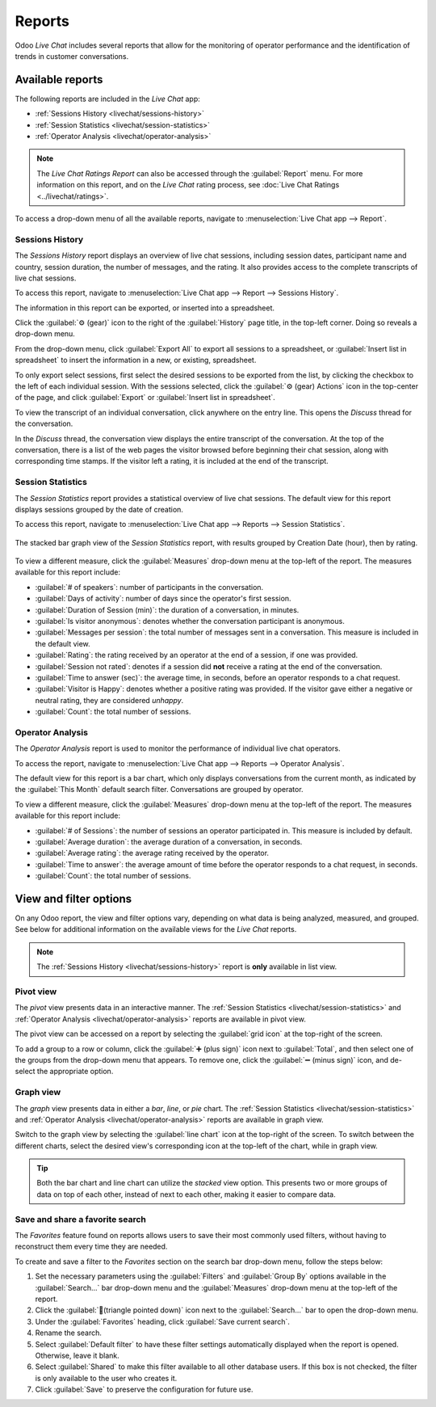 =======
Reports
=======

Odoo *Live Chat* includes several reports that allow for the monitoring of operator performance and
the identification of trends in customer conversations.

Available reports
=================

The following reports are included in the *Live Chat* app:

- :ref:`Sessions History <livechat/sessions-history>`
- :ref:`Session Statistics <livechat/session-statistics>`
- :ref:`Operator Analysis <livechat/operator-analysis>`

.. note::
   The *Live Chat Ratings Report* can also be accessed through the :guilabel:`Report` menu. For more
   information on this report, and on the *Live Chat* rating process, see :doc:`Live Chat Ratings
   <../livechat/ratings>`.

To access a drop-down menu of all the available reports, navigate to :menuselection:`Live Chat app
--> Report`.

.. _livechat/sessions-history:

Sessions History
----------------

The *Sessions History* report displays an overview of live chat sessions, including session dates,
participant name and country, session duration, the number of messages, and the rating. It also
provides access to the complete transcripts of live chat sessions.

To access this report, navigate to :menuselection:`Live Chat app --> Report --> Sessions History`.

.. image:: reports/sessions-history.png
   :align: center
   :alt: Example of the Sessions History report from the Live Chat application.

The information in this report can be exported, or inserted into a spreadsheet.

Click the :guilabel:`⚙️ (gear)` icon to the right of the :guilabel:`History` page title, in the
top-left corner. Doing so reveals a drop-down menu.

From the drop-down menu, click :guilabel:`Export All` to export all sessions to a spreadsheet, or
:guilabel:`Insert list in spreadsheet` to insert the information in a new, or existing, spreadsheet.

To only export select sessions, first select the desired sessions to be exported from the list, by
clicking the checkbox to the left of each individual session. With the sessions selected, click the
:guilabel:`⚙️ (gear) Actions` icon in the top-center of the page, and click :guilabel:`Export` or
:guilabel:`Insert list in spreadsheet`.

To view the transcript of an individual conversation, click anywhere on the entry line. This opens
the *Discuss* thread for the conversation.

In the *Discuss* thread, the conversation view displays the entire transcript of the conversation.
At the top of the conversation, there is a list of the web pages the visitor browsed before
beginning their chat session, along with corresponding time stamps. If the visitor left a rating, it
is included at the end of the transcript.

.. image:: reports/chat-transcript.png
   :align: center
   :alt: View of the chat transcript in the Discuss application.

.. _livechat/session-statistics:

Session Statistics
------------------

The *Session Statistics* report provides a statistical overview of live chat sessions. The default
view for this report displays sessions grouped by the date of creation.

To access this report, navigate to :menuselection:`Live Chat app --> Reports --> Session
Statistics`.

.. figure:: reports/sessions-statistics.png
   :align: center
   :alt: Example of the Sessions Statistics report from the Live Chat application.

   The stacked bar graph view of the *Session Statistics* report, with results grouped by Creation
   Date (hour), then by rating.

To view a different measure, click the :guilabel:`Measures` drop-down menu at the top-left of the
report. The measures available for this report include:

- :guilabel:`# of speakers`: number of participants in the conversation.
- :guilabel:`Days of activity`: number of days since the operator's first session.
- :guilabel:`Duration of Session (min)`: the duration of a conversation, in minutes.
- :guilabel:`Is visitor anonymous`: denotes whether the conversation participant is anonymous.
- :guilabel:`Messages per session`: the total number of messages sent in a conversation. This
  measure is included in the default view.
- :guilabel:`Rating`: the rating received by an operator at the end of a session, if one was
  provided.
- :guilabel:`Session not rated`: denotes if a session did **not** receive a rating at the end of the
  conversation.
- :guilabel:`Time to answer (sec)`: the average time, in seconds, before an operator responds to a
  chat request.
- :guilabel:`Visitor is Happy`: denotes whether a positive rating was provided. If the visitor gave
  either a negative or neutral rating, they are considered *unhappy*.
- :guilabel:`Count`: the total number of sessions.

.. _livechat/operator-analysis:

Operator Analysis
-----------------

The *Operator Analysis* report is used to monitor the performance of individual live chat operators.

To access the report, navigate to :menuselection:`Live Chat app --> Reports --> Operator Analysis`.

The default view for this report is a bar chart, which only displays conversations from the current
month, as indicated by the :guilabel:`This Month` default search filter. Conversations are grouped
by operator.

To view a different measure, click the :guilabel:`Measures` drop-down menu at the top-left of the
report. The measures available for this report include:

- :guilabel:`# of Sessions`: the number of sessions an operator participated in. This measure is
  included by default.
- :guilabel:`Average duration`: the average duration of a conversation, in seconds.
- :guilabel:`Average rating`: the average rating received by the operator.
- :guilabel:`Time to answer`: the average amount of time before the operator responds to a chat
  request, in seconds.
- :guilabel:`Count`: the total number of sessions.

.. image:: reports/operator-analysis.png
   :align: center
   :alt: Example of the Operator Analysis report from the Live Chat application.

View and filter options
=======================

On any Odoo report, the view and filter options vary, depending on what data is being analyzed,
measured, and grouped. See below for additional information on the available views for the *Live
Chat* reports.

.. note::
   The :ref:`Sessions History <livechat/sessions-history>` report is **only** available in list
   view.

Pivot view
----------

The *pivot* view presents data in an interactive manner. The :ref:`Session Statistics
<livechat/session-statistics>` and :ref:`Operator Analysis <livechat/operator-analysis>` reports are
available in pivot view.

The pivot view can be accessed on a report by selecting the :guilabel:`grid icon` at the top-right
of the screen.

To add a group to a row or column, click the :guilabel:`➕ (plus sign)` icon next to
:guilabel:`Total`, and then select one of the groups from the drop-down menu that appears. To remove
one, click the :guilabel:`➖ (minus sign)` icon, and de-select the appropriate option.

Graph view
----------

The *graph* view presents data in either a *bar*, *line*, or *pie* chart. The :ref:`Session
Statistics <livechat/session-statistics>` and :ref:`Operator Analysis <livechat/operator-analysis>`
reports are available in graph view.

Switch to the graph view by selecting the :guilabel:`line chart` icon at the top-right of the
screen. To switch between the different charts, select the desired view's corresponding icon at the
top-left of the chart, while in graph view.

.. tip::
   Both the bar chart and line chart can utilize the *stacked* view option. This presents two or
   more groups of data on top of each other, instead of next to each other, making it easier to
   compare data.

Save and share a favorite search
--------------------------------

The *Favorites* feature found on reports allows users to save their most commonly used filters,
without having to reconstruct them every time they are needed.

To create and save a filter to the *Favorites* section on the search bar drop-down menu, follow the
steps below:

#. Set the necessary parameters using the :guilabel:`Filters` and :guilabel:`Group By` options
   available in the :guilabel:`Search...` bar drop-down menu and the :guilabel:`Measures` drop-down
   menu at the top-left of the report.
#. Click the :guilabel:`🔻(triangle pointed down)` icon next to the :guilabel:`Search...` bar to
   open the drop-down menu.
#. Under the :guilabel:`Favorites` heading, click :guilabel:`Save current search`.
#. Rename the search.
#. Select :guilabel:`Default filter` to have these filter settings automatically displayed when the
   report is opened. Otherwise, leave it blank.
#. Select :guilabel:`Shared` to make this filter available to all other database users. If this box
   is not checked, the filter is only available to the user who creates it.
#. Click :guilabel:`Save` to preserve the configuration for future use.
